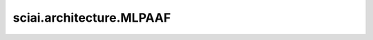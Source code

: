 sciai.architecture.MLPAAF
===========================

.. py:class:: sciai.architecture.MLPAAF(layers, weight_init='xavier_trunc_normal', bias_init='zeros', activation='tanh', last_activation=None, a_value=1.0, scale=1.0, share_type='layer_wise')

    带自适应激活函数的多层感知器。最后一层没有激活函数。

    `layers` 中的第一个值应等于输入Tensor中的最后一个轴的size `in_channels` 。

    有关此改进的 MLP 架构的详细信息，请查看：
    `Locally adaptive activation functions with slope recovery for deep and physics-informed neural networks <https://royalsocietypublishing.org/doi/10.1098/rspa.2020.0334>`_。

    参数：
        - **layers** (Union(tuple[int], list[int])) - 每层神经元数量的列表，例如：[2, 10, 10, 1]。
        - **weight_init** (Union[str, Initializer]) - `Dense` 权重参数的初始化方法。数据类型与 `x` 相同。
          str的值引用自函数 `initializer` 。默认值：'xavier_trunc_normal'。
        - **bias_init** (Union[str, Initializer]) - `Dense` 偏置参数的初始化方法。数据类型与 `x` 相同。
          str的值引用自函数 `initializer` 。默认值：'zeros'。
        - **activation** (Union[str, Cell, Primitive, FunctionType, None]) - 应用于全连接层输出的激活函数，不包括最后一层。可指定激活函数名，
          如 'relu'，或具体激活函数，如 `nn.ReLU()` 。默认值：'tanh'。
        - **last_activation** (Union[str, Cell, Primitive, FunctionType, None]) - 应用于全连接层最后一层输出的激活函数。类型规则与 `activation`
          一致。默认值：None。
        - **a_value** (Union[Number, Tensor, Parameter]) - 自适应可训练参数 `a` 。
        - **scale** (Union[Number, Tensor]) - 固定尺度参数 `scale` 。
        - **share_type** (str) - 自适应函数可训练参数的共享级别，可以是'layer_wise'，'global'。默认值：'layer_wise'。

    输入：
        - **x** (Tensor) - shape为 :math:`(*, in\_channels)` 的Tensor。

    输出：
        Union(Tensor, tuple[Tensor])，网络的输出。

    异常：
        - **TypeError** - `layers` 不是 list、tuple, 或其中任何元素不是整数。
        - **TypeError** - `activation` 不是 str, Cell, Primitive, FunctionType或者None。
        - **TypeError** - `last_activation` 不是 str, Cell, Primitive, FunctionType或者None。
        - **TypeError** - `weight_init` 不是 str、Initializer。
        - **TypeError** - `bias_init` 不是 str、Initializer。
        - **TypeError** - `a_value` 不是 Number, Tensor, Parameter。
        - **TypeError** - `scale` 不是 Number, Tensor。
        - **TypeError** - `share_type` 不是 str。
        - **ValueError** - `share_type` 不支持。

    .. py:method:: sciai.architecture.MLPAAF.a_value()

        获取MLP的局部自适应可训练参数值。

        返回：
            Union(Parameter, tuple[Parameter])，如果 `share_type` 为“global”，则返回全局的可训练参数 `a`；如果为“layer_wise”则返回
            包含所有层的可训练参数 `a` 的列表。
